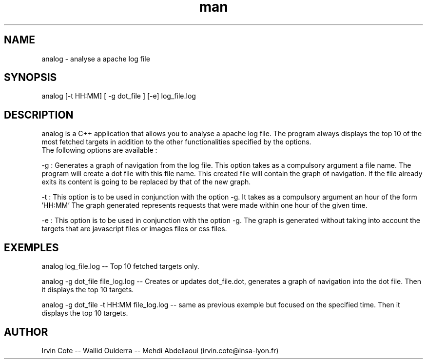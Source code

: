 .\" Manpage for analog.
.\" Contact irvin.cote@insa-lyon.fr for questions.
.TH man 8 "20 January 2021" "1.0" "analog man page"
.SH NAME
analog \- analyse a apache log file 
.SH SYNOPSIS
analog [-t HH:MM] [ -g dot_file ] [-e] log_file.log
.SH DESCRIPTION
analog is a C++ application that allows you to analyse a apache log file. 
The program always displays the top 10 of the most fetched targets in addition to the other functionalities specified by the options. 
 The following options are available :



-g : Generates a graph of navigation from the log file. This option takes as a compulsory argument a file name. The program will create a dot file with this file name. This created file will contain the graph of navigation. If the file already exits its content is going to be replaced by that of the new graph.


-t : This option is to be used in conjunction with the option -g.
It takes as a compulsory argument an hour of the form 'HH:MM'
The graph generated represents requests that were made within one hour of the given time. 


-e : This option is to be used in conjunction with the option -g.
The graph is generated without taking into account the targets that are javascript files or images files or
css files.
.SH EXEMPLES
analog log_file.log -- Top 10 fetched targets only.


analog -g dot_file file_log.log -- Creates or updates dot_file.dot, generates a graph of navigation into the dot file. Then it displays the top 10 targets.


analog -g dot_file -t HH:MM file_log.log -- same as previous exemple but focused on the specified time. Then it displays the top 10 targets. 


.SH AUTHOR
Irvin Cote -- Wallid Oulderra -- Mehdi Abdellaoui (irvin.cote@insa-lyon.fr)
